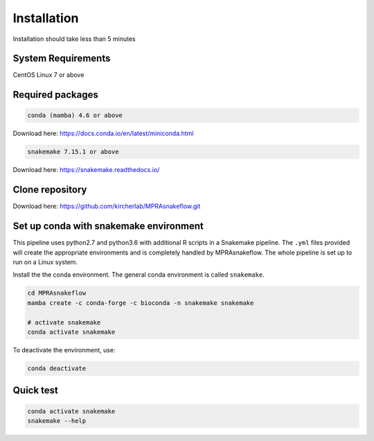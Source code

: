 .. _Installation:

=====================
Installation
=====================

Installation should take less than 5 minutes

System Requirements
===================

CentOS Linux 7 or above

Required packages
==================

.. code-block:: bash

  	conda (mamba) 4.6 or above

Download here: https://docs.conda.io/en/latest/miniconda.html

.. code-block:: bash

    snakemake 7.15.1 or above

Download here: https://snakemake.readthedocs.io/


Clone repository
=================

Download here: https://github.com/kircherlab/MPRAsnakeflow.git


Set up conda with snakemake environment
==========================================

This pipeline uses python2.7 and python3.6 with additional R scripts in a Snakemake pipeline. The ``.yml`` files provided will create the appropriate environments and is completely handled by MPRAsnakeflow. The whole pipeline is set up to run on a Linux system.

Install the the conda environment. The general conda environment is called ``snakemake``.

.. code-block:: bash

    cd MPRAsnakeflow
    mamba create -c conda-forge -c bioconda -n snakemake snakemake
    
    # activate snakemake
    conda activate snakemake

To deactivate the environment, use:

.. code-block:: bash

    conda deactivate



Quick test
============

.. code-block:: bash

    conda activate snakemake
    snakemake --help
    
